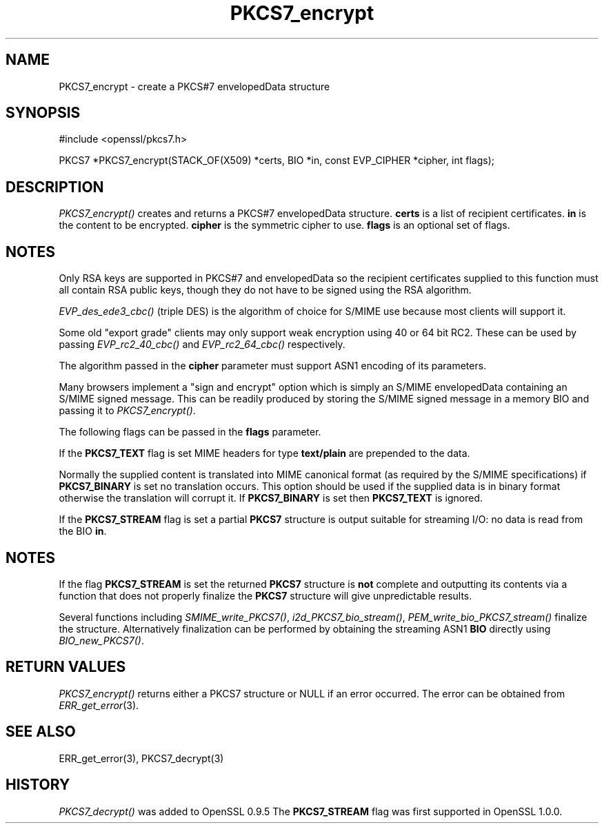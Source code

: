 .rn '' }`
''' $RCSfile$$Revision$$Date$
'''
''' $Log$
'''
.de Sh
.br
.if t .Sp
.ne 5
.PP
\fB\\$1\fR
.PP
..
.de Sp
.if t .sp .5v
.if n .sp
..
.de Ip
.br
.ie \\n(.$>=3 .ne \\$3
.el .ne 3
.IP "\\$1" \\$2
..
.de Vb
.ft CW
.nf
.ne \\$1
..
.de Ve
.ft R

.fi
..
'''
'''
'''     Set up \*(-- to give an unbreakable dash;
'''     string Tr holds user defined translation string.
'''     Bell System Logo is used as a dummy character.
'''
.tr \(*W-|\(bv\*(Tr
.ie n \{\
.ds -- \(*W-
.ds PI pi
.if (\n(.H=4u)&(1m=24u) .ds -- \(*W\h'-12u'\(*W\h'-12u'-\" diablo 10 pitch
.if (\n(.H=4u)&(1m=20u) .ds -- \(*W\h'-12u'\(*W\h'-8u'-\" diablo 12 pitch
.ds L" ""
.ds R" ""
'''   \*(M", \*(S", \*(N" and \*(T" are the equivalent of
'''   \*(L" and \*(R", except that they are used on ".xx" lines,
'''   such as .IP and .SH, which do another additional levels of
'''   double-quote interpretation
.ds M" """
.ds S" """
.ds N" """""
.ds T" """""
.ds L' '
.ds R' '
.ds M' '
.ds S' '
.ds N' '
.ds T' '
'br\}
.el\{\
.ds -- \(em\|
.tr \*(Tr
.ds L" ``
.ds R" ''
.ds M" ``
.ds S" ''
.ds N" ``
.ds T" ''
.ds L' `
.ds R' '
.ds M' `
.ds S' '
.ds N' `
.ds T' '
.ds PI \(*p
'br\}
.\"	If the F register is turned on, we'll generate
.\"	index entries out stderr for the following things:
.\"		TH	Title 
.\"		SH	Header
.\"		Sh	Subsection 
.\"		Ip	Item
.\"		X<>	Xref  (embedded
.\"	Of course, you have to process the output yourself
.\"	in some meaninful fashion.
.if \nF \{
.de IX
.tm Index:\\$1\t\\n%\t"\\$2"
..
.nr % 0
.rr F
.\}
.TH PKCS7_encrypt 3 "1.0.2g" "1/Mar/2016" "OpenSSL"
.UC
.if n .hy 0
.if n .na
.ds C+ C\v'-.1v'\h'-1p'\s-2+\h'-1p'+\s0\v'.1v'\h'-1p'
.de CQ          \" put $1 in typewriter font
.ft CW
'if n "\c
'if t \\&\\$1\c
'if n \\&\\$1\c
'if n \&"
\\&\\$2 \\$3 \\$4 \\$5 \\$6 \\$7
'.ft R
..
.\" @(#)ms.acc 1.5 88/02/08 SMI; from UCB 4.2
.	\" AM - accent mark definitions
.bd B 3
.	\" fudge factors for nroff and troff
.if n \{\
.	ds #H 0
.	ds #V .8m
.	ds #F .3m
.	ds #[ \f1
.	ds #] \fP
.\}
.if t \{\
.	ds #H ((1u-(\\\\n(.fu%2u))*.13m)
.	ds #V .6m
.	ds #F 0
.	ds #[ \&
.	ds #] \&
.\}
.	\" simple accents for nroff and troff
.if n \{\
.	ds ' \&
.	ds ` \&
.	ds ^ \&
.	ds , \&
.	ds ~ ~
.	ds ? ?
.	ds ! !
.	ds /
.	ds q
.\}
.if t \{\
.	ds ' \\k:\h'-(\\n(.wu*8/10-\*(#H)'\'\h"|\\n:u"
.	ds ` \\k:\h'-(\\n(.wu*8/10-\*(#H)'\`\h'|\\n:u'
.	ds ^ \\k:\h'-(\\n(.wu*10/11-\*(#H)'^\h'|\\n:u'
.	ds , \\k:\h'-(\\n(.wu*8/10)',\h'|\\n:u'
.	ds ~ \\k:\h'-(\\n(.wu-\*(#H-.1m)'~\h'|\\n:u'
.	ds ? \s-2c\h'-\w'c'u*7/10'\u\h'\*(#H'\zi\d\s+2\h'\w'c'u*8/10'
.	ds ! \s-2\(or\s+2\h'-\w'\(or'u'\v'-.8m'.\v'.8m'
.	ds / \\k:\h'-(\\n(.wu*8/10-\*(#H)'\z\(sl\h'|\\n:u'
.	ds q o\h'-\w'o'u*8/10'\s-4\v'.4m'\z\(*i\v'-.4m'\s+4\h'\w'o'u*8/10'
.\}
.	\" troff and (daisy-wheel) nroff accents
.ds : \\k:\h'-(\\n(.wu*8/10-\*(#H+.1m+\*(#F)'\v'-\*(#V'\z.\h'.2m+\*(#F'.\h'|\\n:u'\v'\*(#V'
.ds 8 \h'\*(#H'\(*b\h'-\*(#H'
.ds v \\k:\h'-(\\n(.wu*9/10-\*(#H)'\v'-\*(#V'\*(#[\s-4v\s0\v'\*(#V'\h'|\\n:u'\*(#]
.ds _ \\k:\h'-(\\n(.wu*9/10-\*(#H+(\*(#F*2/3))'\v'-.4m'\z\(hy\v'.4m'\h'|\\n:u'
.ds . \\k:\h'-(\\n(.wu*8/10)'\v'\*(#V*4/10'\z.\v'-\*(#V*4/10'\h'|\\n:u'
.ds 3 \*(#[\v'.2m'\s-2\&3\s0\v'-.2m'\*(#]
.ds o \\k:\h'-(\\n(.wu+\w'\(de'u-\*(#H)/2u'\v'-.3n'\*(#[\z\(de\v'.3n'\h'|\\n:u'\*(#]
.ds d- \h'\*(#H'\(pd\h'-\w'~'u'\v'-.25m'\f2\(hy\fP\v'.25m'\h'-\*(#H'
.ds D- D\\k:\h'-\w'D'u'\v'-.11m'\z\(hy\v'.11m'\h'|\\n:u'
.ds th \*(#[\v'.3m'\s+1I\s-1\v'-.3m'\h'-(\w'I'u*2/3)'\s-1o\s+1\*(#]
.ds Th \*(#[\s+2I\s-2\h'-\w'I'u*3/5'\v'-.3m'o\v'.3m'\*(#]
.ds ae a\h'-(\w'a'u*4/10)'e
.ds Ae A\h'-(\w'A'u*4/10)'E
.ds oe o\h'-(\w'o'u*4/10)'e
.ds Oe O\h'-(\w'O'u*4/10)'E
.	\" corrections for vroff
.if v .ds ~ \\k:\h'-(\\n(.wu*9/10-\*(#H)'\s-2\u~\d\s+2\h'|\\n:u'
.if v .ds ^ \\k:\h'-(\\n(.wu*10/11-\*(#H)'\v'-.4m'^\v'.4m'\h'|\\n:u'
.	\" for low resolution devices (crt and lpr)
.if \n(.H>23 .if \n(.V>19 \
\{\
.	ds : e
.	ds 8 ss
.	ds v \h'-1'\o'\(aa\(ga'
.	ds _ \h'-1'^
.	ds . \h'-1'.
.	ds 3 3
.	ds o a
.	ds d- d\h'-1'\(ga
.	ds D- D\h'-1'\(hy
.	ds th \o'bp'
.	ds Th \o'LP'
.	ds ae ae
.	ds Ae AE
.	ds oe oe
.	ds Oe OE
.\}
.rm #[ #] #H #V #F C
.SH "NAME"
PKCS7_encrypt \- create a PKCS#7 envelopedData structure
.SH "SYNOPSIS"
.PP
.Vb 1
\& #include <openssl/pkcs7.h>
.Ve
.Vb 1
\& PKCS7 *PKCS7_encrypt(STACK_OF(X509) *certs, BIO *in, const EVP_CIPHER *cipher, int flags);
.Ve
.SH "DESCRIPTION"
\fIPKCS7_encrypt()\fR creates and returns a PKCS#7 envelopedData structure. \fBcerts\fR
is a list of recipient certificates. \fBin\fR is the content to be encrypted.
\fBcipher\fR is the symmetric cipher to use. \fBflags\fR is an optional set of flags.
.SH "NOTES"
Only RSA keys are supported in PKCS#7 and envelopedData so the recipient
certificates supplied to this function must all contain RSA public keys, though
they do not have to be signed using the RSA algorithm.
.PP
\fIEVP_des_ede3_cbc()\fR (triple DES) is the algorithm of choice for S/MIME use
because most clients will support it.
.PP
Some old \*(L"export grade\*(R" clients may only support weak encryption using 40 or 64
bit RC2. These can be used by passing \fIEVP_rc2_40_cbc()\fR and \fIEVP_rc2_64_cbc()\fR
respectively.
.PP
The algorithm passed in the \fBcipher\fR parameter must support ASN1 encoding of
its parameters. 
.PP
Many browsers implement a \*(L"sign and encrypt\*(R" option which is simply an S/MIME
envelopedData containing an S/MIME signed message. This can be readily produced
by storing the S/MIME signed message in a memory BIO and passing it to
\fIPKCS7_encrypt()\fR.
.PP
The following flags can be passed in the \fBflags\fR parameter.
.PP
If the \fBPKCS7_TEXT\fR flag is set MIME headers for type \fBtext/plain\fR are
prepended to the data.
.PP
Normally the supplied content is translated into MIME canonical format (as
required by the S/MIME specifications) if \fBPKCS7_BINARY\fR is set no translation
occurs. This option should be used if the supplied data is in binary format
otherwise the translation will corrupt it. If \fBPKCS7_BINARY\fR is set then
\fBPKCS7_TEXT\fR is ignored.
.PP
If the \fBPKCS7_STREAM\fR flag is set a partial \fBPKCS7\fR structure is output
suitable for streaming I/O: no data is read from the BIO \fBin\fR.
.SH "NOTES"
If the flag \fBPKCS7_STREAM\fR is set the returned \fBPKCS7\fR structure is \fBnot\fR
complete and outputting its contents via a function that does not
properly finalize the \fBPKCS7\fR structure will give unpredictable 
results.
.PP
Several functions including \fISMIME_write_PKCS7()\fR, \fIi2d_PKCS7_bio_stream()\fR,
\fIPEM_write_bio_PKCS7_stream()\fR finalize the structure. Alternatively finalization
can be performed by obtaining the streaming ASN1 \fBBIO\fR directly using
\fIBIO_new_PKCS7()\fR.
.SH "RETURN VALUES"
\fIPKCS7_encrypt()\fR returns either a PKCS7 structure or NULL if an error occurred.
The error can be obtained from \fIERR_get_error\fR\|(3).
.SH "SEE ALSO"
ERR_get_error(3), PKCS7_decrypt(3)
.SH "HISTORY"
\fIPKCS7_decrypt()\fR was added to OpenSSL 0.9.5
The \fBPKCS7_STREAM\fR flag was first supported in OpenSSL 1.0.0.

.rn }` ''
.IX Title "PKCS7_encrypt 3"
.IX Name "PKCS7_encrypt - create a PKCS#7 envelopedData structure"

.IX Header "NAME"

.IX Header "SYNOPSIS"

.IX Header "DESCRIPTION"

.IX Header "NOTES"

.IX Header "NOTES"

.IX Header "RETURN VALUES"

.IX Header "SEE ALSO"

.IX Header "HISTORY"

